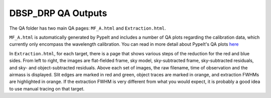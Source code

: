 *******************
DBSP_DRP QA Outputs
*******************

The QA folder has two main QA pages: ``MF_A.html`` and ``Extraction.html``.

``MF_A.html`` is automatically generated by PypeIt and includes a number of
QA plots regarding the calibration data, which currently only encompass the
wavelength calibration. You can read in more detail about PypeIt's QA plots
`here <https://pypeit.readthedocs.io/en/latest/qa.html>`_

In ``Extraction.html``, for each target, there is a page that shows various
steps of the reduction for the red and blue sides. From left to right, the
images are flat-fielded frame, sky model, sky-subtracted frame, sky-subtracted
residuals, and sky- and object-subtracted residuals. Above each set of images,
the raw filename, time of observation and the airmass is displayed. Slit edges
are marked in red and green, object traces are marked in orange, and extraction
FWHMs are highlighted in orange. If the extraction FWHM is very different from
what you would expect, it is probably a good idea to use manual tracing on that
target.
